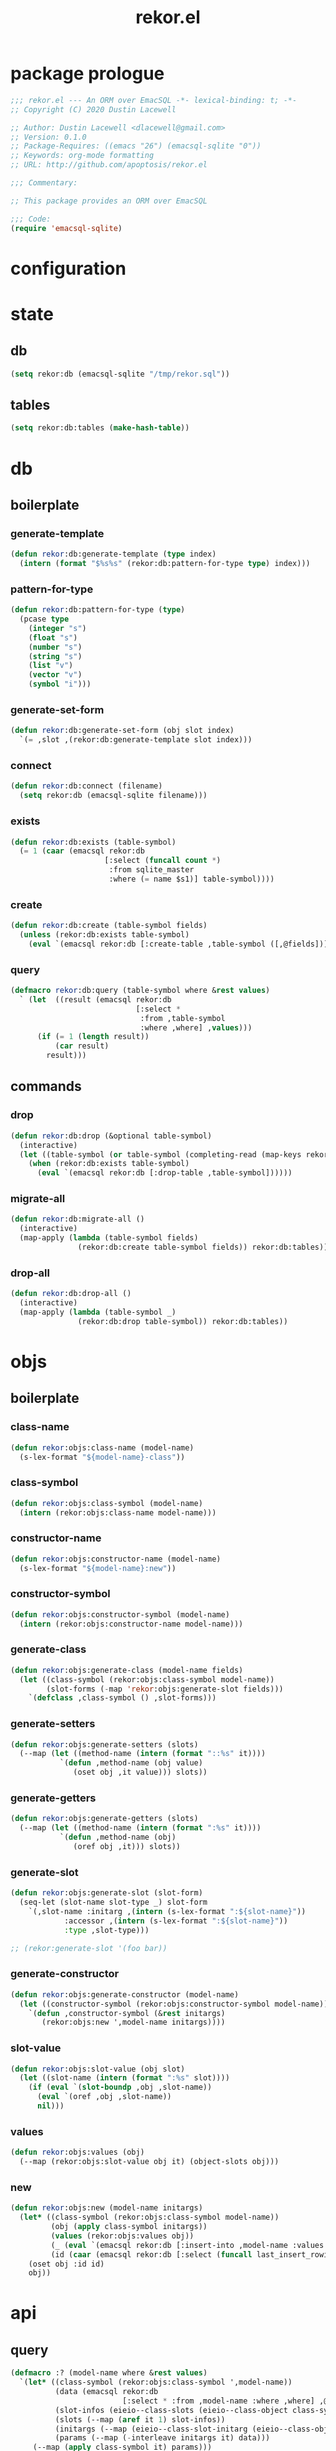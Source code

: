 #+TITLE: rekor.el
#+PROPERTY: header-args :tangle yes

* package prologue
#+begin_src emacs-lisp
  ;;; rekor.el --- An ORM over EmacSQL -*- lexical-binding: t; -*-
  ;; Copyright (C) 2020 Dustin Lacewell

  ;; Author: Dustin Lacewell <dlacewell@gmail.com>
  ;; Version: 0.1.0
  ;; Package-Requires: ((emacs "26") (emacsql-sqlite "0"))
  ;; Keywords: org-mode formatting
  ;; URL: http://github.com/apoptosis/rekor.el

  ;;; Commentary:

  ;; This package provides an ORM over EmacSQL

  ;;; Code:
  (require 'emacsql-sqlite)
#+end_src

* configuration
* state
** db
#+begin_src emacs-lisp
  (setq rekor:db (emacsql-sqlite "/tmp/rekor.sql"))
#+end_src

** tables
#+begin_src emacs-lisp
  (setq rekor:db:tables (make-hash-table))
#+end_src

* db
** boilerplate
*** generate-template
#+begin_src emacs-lisp
  (defun rekor:db:generate-template (type index)
    (intern (format "$%s%s" (rekor:db:pattern-for-type type) index)))
#+end_src
*** pattern-for-type
#+begin_src emacs-lisp
  (defun rekor:db:pattern-for-type (type)
    (pcase type
      (integer "s")
      (float "s")
      (number "s")
      (string "s")
      (list "v")
      (vector "v")
      (symbol "i")))
#+end_src

*** generate-set-form
#+begin_src emacs-lisp
  (defun rekor:db:generate-set-form (obj slot index)
    `(= ,slot ,(rekor:db:generate-template slot index)))
#+end_src
*** connect
#+begin_src emacs-lisp
  (defun rekor:db:connect (filename)
    (setq rekor:db (emacsql-sqlite filename)))
#+end_src
*** exists
#+begin_src emacs-lisp
  (defun rekor:db:exists (table-symbol)
    (= 1 (caar (emacsql rekor:db
                       [:select (funcall count *)
                        :from sqlite_master
                        :where (= name $s1)] table-symbol))))
#+end_src

*** create
#+begin_src emacs-lisp
  (defun rekor:db:create (table-symbol fields)
    (unless (rekor:db:exists table-symbol)
      (eval `(emacsql rekor:db [:create-table ,table-symbol ([,@fields])]))))
#+end_src

*** query
#+begin_src emacs-lisp
  (defmacro rekor:db:query (table-symbol where &rest values)
    ` (let  ((result (emacsql rekor:db
                              [:select *
                               :from ,table-symbol
                               :where ,where] ,values)))
        (if (= 1 (length result))
            (car result)
          result)))
#+end_src
** commands
*** drop
#+begin_src emacs-lisp
  (defun rekor:db:drop (&optional table-symbol)
    (interactive)
    (let ((table-symbol (or table-symbol (completing-read (map-keys rekor:db:tables)))))
      (when (rekor:db:exists table-symbol)
        (eval `(emacsql rekor:db [:drop-table ,table-symbol])))))
#+end_src

*** migrate-all
#+begin_src emacs-lisp
  (defun rekor:db:migrate-all ()
    (interactive)
    (map-apply (lambda (table-symbol fields)
                 (rekor:db:create table-symbol fields)) rekor:db:tables))
#+end_src

*** drop-all
#+begin_src emacs-lisp
  (defun rekor:db:drop-all ()
    (interactive)
    (map-apply (lambda (table-symbol _)
                 (rekor:db:drop table-symbol)) rekor:db:tables))
#+end_src

* objs
** boilerplate
*** class-name
#+begin_src emacs-lisp
  (defun rekor:objs:class-name (model-name)
    (s-lex-format "${model-name}-class"))
#+end_src
*** class-symbol
#+begin_src emacs-lisp
  (defun rekor:objs:class-symbol (model-name)
    (intern (rekor:objs:class-name model-name)))
#+end_src
*** constructor-name
#+begin_src emacs-lisp
  (defun rekor:objs:constructor-name (model-name)
    (s-lex-format "${model-name}:new"))
#+end_src
*** constructor-symbol
#+begin_src emacs-lisp
  (defun rekor:objs:constructor-symbol (model-name)
    (intern (rekor:objs:constructor-name model-name)))
#+end_src
*** generate-class
#+begin_src emacs-lisp
  (defun rekor:objs:generate-class (model-name fields)
    (let ((class-symbol (rekor:objs:class-symbol model-name))
          (slot-forms (-map 'rekor:objs:generate-slot fields)))
      `(defclass ,class-symbol () ,slot-forms)))
#+end_src
*** generate-setters
#+begin_src emacs-lisp
  (defun rekor:objs:generate-setters (slots)
    (--map (let ((method-name (intern (format "::%s" it))))
             `(defun ,method-name (obj value)
                (oset obj ,it value))) slots))
#+end_src
*** generate-getters
#+begin_src emacs-lisp
  (defun rekor:objs:generate-getters (slots)
    (--map (let ((method-name (intern (format ":%s" it))))
             `(defun ,method-name (obj)
                (oref obj ,it))) slots))
#+end_src
*** generate-slot
#+begin_src emacs-lisp
  (defun rekor:objs:generate-slot (slot-form)
    (seq-let (slot-name slot-type _) slot-form
      `(,slot-name :initarg ,(intern (s-lex-format ":${slot-name}"))
              :accessor ,(intern (s-lex-format ":${slot-name}"))
              :type ,slot-type)))

  ;; (rekor:generate-slot '(foo bar))
#+end_src
*** generate-constructor
#+begin_src emacs-lisp
  (defun rekor:objs:generate-constructor (model-name)
    (let ((constructor-symbol (rekor:objs:constructor-symbol model-name)))
      `(defun ,constructor-symbol (&rest initargs)
         (rekor:objs:new ',model-name initargs))))
#+end_src
*** slot-value
#+begin_src emacs-lisp
  (defun rekor:objs:slot-value (obj slot)
    (let ((slot-name (intern (format ":%s" slot))))
      (if (eval `(slot-boundp ,obj ,slot-name))
        (eval `(oref ,obj ,slot-name))
        nil)))
#+end_src
*** values
#+begin_src emacs-lisp
  (defun rekor:objs:values (obj)
    (--map (rekor:objs:slot-value obj it) (object-slots obj)))
#+end_src
*** new
#+begin_src emacs-lisp
  (defun rekor:objs:new (model-name initargs)
    (let* ((class-symbol (rekor:objs:class-symbol model-name))
           (obj (apply class-symbol initargs))
           (values (rekor:objs:values obj))
           (_ (eval `(emacsql rekor:db [:insert-into ,model-name :values [,@values]])))
           (id (caar (emacsql rekor:db [:select (funcall last_insert_rowid)]))))
      (oset obj :id id)
      obj))
#+end_src

* api
** query
#+begin_src emacs-lisp
  (defmacro :? (model-name where &rest values)
    `(let* ((class-symbol (rekor:objs:class-symbol ',model-name))
            (data (emacsql rekor:db
                           [:select * :from ,model-name :where ,where] ,@values))
            (slot-infos (eieio--class-slots (eieio--class-object class-symbol)))
            (slots (--map (aref it 1) slot-infos))
            (initargs (--map (eieio--class-slot-initarg (eieio--class-object class-symbol) it) slots))
            (params (--map (-interleave initargs it) data)))
       (--map (apply class-symbol it) params)))
#+end_src
** save
#+begin_src emacs-lisp
  (defun rekor:save (obj)
    (let* ((class (eieio-object-class obj))
           (class-name (eieio-object-class-name obj))
           (model-name (make-symbol (s-chop-suffix "-class" (symbol-name class-name))))
           (slots (object-slots obj))
           (values (rekor:objs:values obj))
           (set-forms (--map-indexed (rekor:db:generate-set-form obj it (+ 2 it-index))
                                     (cdr slots)))
           (query-form `(emacsql rekor:db [:update ,model-name :set [,@set-forms] :where (= id $s1)] ,@values)))
      (eval query-form)))
#+end_src

* defmodel
#+begin_src emacs-lisp
  (defmacro defmodel (model-name &rest fields)
    (let* ((id-field '(id integer :primary-key :autoincrement :unique))
           (fields (append (list id-field) fields))
           (class (rekor:objs:generate-class model-name fields))
           (constructor (rekor:objs:generate-constructor model-name))
           (slots (-map 'car fields))
           (setters (rekor:objs:generate-setters slots))
           (getters (rekor:objs:generate-getters slots)))
      (map-put rekor:db:tables model-name fields)
      `(progn
         ,class
         ,constructor
         ,@setters
         ,@getters)))
#+end_src

* test
  :PROPERTIES:
  :header-args:    :tangle no
  :END:

#+begin_src emacs-lisp
  ;; define a person model
  (defmodel person
    (first-name string :not-null)
    (last-name string :not-null)
    (age number :not-null :check (> age 0)))

  ;; reset the database
  (rekor:db:connect "/tmp/test.sql")
  (rekor:db:drop-all)
  (rekor:db:migrate-all)

  (defun test ()
    (let (;; create a new person named "foo bar"
          (obj (person:new :first-name "foo"
                           :last-name "bar"
                           :age 34)))
      ;; change their last-name to "baz"
      (::last-name obj "baz")
      ;; change their age to 99
      (::age obj 99)
      ;; save the change to the database
      (rekor:save obj)
      ;; lookup the person by first and last name
      ;; returns an EIEIO instance of the `person` class
      (let* ((last-name "baz")
             (foo (car (:? person (and (= first-name "foo")
                                       (= last-name $s1)) last-name))))
        ;; show that the age was changed
        (eq 99 (:age foo )))))
  (test)
  ;; => t
#+end_src
* package epilogue
#+begin_src emacs-lisp
  (provide 'rekor)

  ;;; rekor.el ends here
#+end_src

